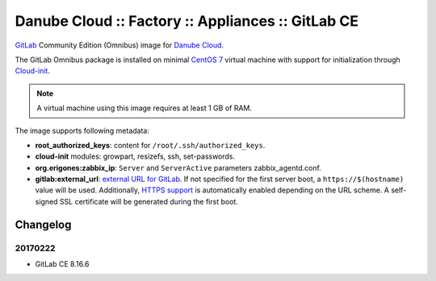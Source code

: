 Danube Cloud :: Factory :: Appliances :: GitLab CE
##################################################

`GitLab <https://gitlab.com>`__ Community Edition (Omnibus) image for `Danube Cloud <https://danubecloud.org>`__.

The GitLab Omnibus package is installed on minimal `CentOS 7 <https://www.centos.org/>`__ virtual machine with support for initialization through `Cloud-init <https://cloudinit.readthedocs.io/>`__.

.. note:: A virtual machine using this image requires at least 1 GB of RAM.

The image supports following metadata:

* **root_authorized_keys**: content for ``/root/.ssh/authorized_keys``.
* **cloud-init** modules: growpart, resizefs, ssh, set-passwords.
* **org.erigones:zabbix_ip**: ``Server`` and ``ServerActive`` parameters zabbix_agentd.conf.
* **gitlab:external_url**: `external URL for GitLab <https://docs.gitlab.com/omnibus/settings/configuration.html#configuring-the-external-url-for-gitlab>`__. If not specified for the first server boot, a ``https://$(hostname)`` value will be used. Additionally, `HTTPS support <https://docs.gitlab.com/omnibus/settings/nginx.html#enable-https>`__ is automatically enabled depending on the URL scheme. A self-signed SSL certificate will be generated during the first boot.


Changelog
---------

20170222
~~~~~~~~

- GitLab CE 8.16.6
